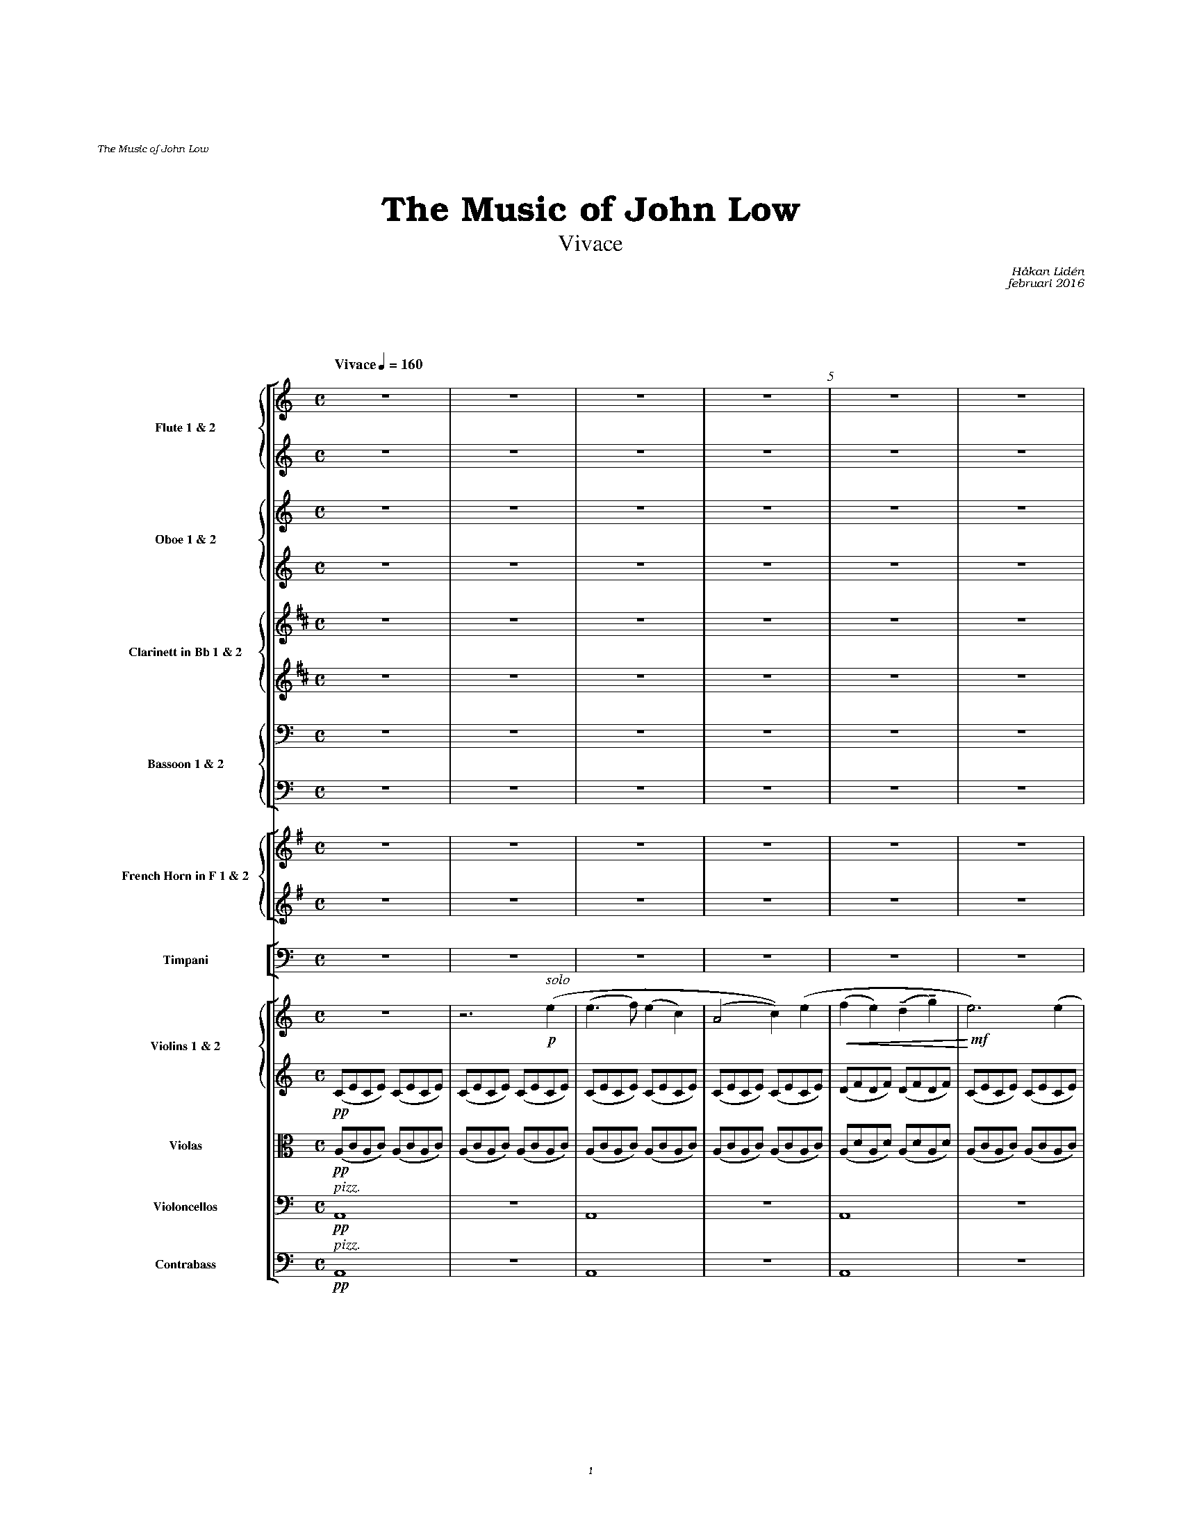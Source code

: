 %%beginps
% -- glissendo
/gliss{	% usage: x2 y2 x1 y1 gliss
	gsave exch 13 add exch 2 copy T 0 0 M
	exch 4 -1 roll exch sub 3 1 roll sub	% dx dy
	2 copy exch atan dup rotate	% dx dy alpha
	exch pop cos div		% len
% 	9 sub 0 RL			% simple line
	9 sub 0 8 3 -1 roll{		% squiggly line
		2 -1.15 2.30 150 30 arcn 4 0 T
		2 1.15 2.30 -150 -30 arc 4 0 T pop
	}for
	stroke grestore}!
%
% -- upper glissendo
/glissup{	% usage: x y glissup
	gsave T 5 0 T
	25 rotate 10 0 T 0 0 M
	0 8 8{
		2 -1.15 2.30 150 30 arcn 4 0 T
		2 1.15 2.30 -150 -30 arc 4 0 T pop
	}for
	stroke grestore}!
%
%%endps

% -- glissendo
%%deco -( 1 - 0 0 0
%%deco -) 1 gliss 0 0 0
%%deco - 1 glissup 0 2 10

%%deco sp 6 pf 20 0 0 sp
%%deco niente 6 pf 20 0 0 niente


%%setfont-1 Bookman-LightItalic 18
%%setfont-2 Times-LightItalic 15
%%titlefont Bookman-Demi 24
%%headerfont Bookman-LightItalic 7
%%footerfont Bookman-LightItalic 7
%%composerfont Bookman-LightItalic 8

%%topmargin 2.6cm
%%header "The Music of John Low		"
%%footer "	$P	"

%%staffsep 2.6cm
%staffnonote 0
%%indent 0.7cm
%%musicspace 1.6cm
%%autoclef 0
%%barnumbers 5
%%measurebox 0

%%abc-charset utf-8

X:1
T:The Music of John Low
%T:Miscatonic Symphony
%T:Autumn in Walden
%T:Symphony
%T:I
%T:The Music of John Low
T:Vivace
%C:Edgar Atkinsson
%C:Waltham, MA - 1897
C:Håkan Lidén
C:februari 2016
Q:"Vivace" 1/4=160
M:C
L:1/4
K:Am
%%scale 0.5
%%%%%%staves [{fl1 fl2} {ob1 ob2} {cl1 cl2} {fg1 fg2}] | [{cr1 cr2}] | [timp] | [{vl1 vl2} vla vlc]
%%staves [{fl1 fl2} {ob1 ob2} {cl1 cl2} {fg1 fg2}] | [{cr1 cr2}] | [timp] | [{vl1 vl2} vla vlc cb]
%%%%staves [{fl1 fl2} {ob1 ob2} {cl1 cl2} {fg1 fg2}] | [{cr1 cr2}] | [{vl1 vl2} vla vlc cb]
%%MIDI program 1 73 %Flute
%%MIDI program 2 73
%%MIDI program 3 68 %Oboe
%%MIDI program 4 68
%%MIDI program 5 71 %Clarinet
%%MIDI program 6 71
%%MIDI program 7 70 %Bassoon
%%MIDI program 8 70
%%MIDI program 9 60 %French Horn
%%MIDI program 10 60
%%MIDI program 11 47 %Timpani
%%MIDI program 12 40 %Violin
%%MIDI program 13 40
%%MIDI program 14 41 %Viola
%%MIDI program 15 42 %Cello
%%MIDI program 16 43 %Contrabass
%%%%%%%% WOODWIND
%%%% FL 1
V:fl1 nm="Flute 1 & 2" snm="Fl 1 & 2"
%PAGE 1
Z6 | 
%%footer "	$P	"
%PAGE 2
Z4 |"^ $115\''" Z3 |
%PAGE 3
Z7 |
%PAGE 4
"^ $130\''" Z | z3 !p!(e |!<(! (b>c' b)^g | (e2 !<)!!>(!c'))(c' | (b2 e))!>)! z | Z2|
%PAGE 5
Z | z3 !f! (e' | (e'>f') (e'c') |"^ $145\''"  (a2 e'))(e' | (f'e') d'g' | e'3) (e' | d'd' be' |
%PAGE 6
c'c' ac' | b2 (ab) |!>(! e3) !>)!(e' |!mf!!<(! (e'>f') (e'c') | (a2 e'))(e' | (f'e' d')g' |"^ $11'"!<)!!ff!e'3) (e' |
%PAGE 7
d'd' bd' | c'2 (e'g') | ^f'>f' b^d' | e'3) z | Z3 |
%PAGE 8
Z2 |"^ $11'15\''" Z7 | 
%PAGE 9
Z3 |"^ $11'30\''" Z5 | 
%PAGE 10
Z5 |"^ $11'45\''" Z3 | 
%PAGE 11
z/ !mf!(a/b/^c'/ d'/e'/^f'/g'/ | a'/g'/e'/^c'/ a/g/e/^c/ | d/e/^f/g/ a/b/a/^c'/ | d') z (g/^f/e/f/ |\
 g/^f/g/f/ g/f/g/f/ | g/^f/e/d/ e/f/g/a/ | b/a/b/a/ g/a/b/c'/ |"^ $12'" d'/c'/b/a/ g) z |
%PAGE 12
Z | z2 !pp!_B2- | B2 A2 | Z5 |
%PAGE 13
Z | "^ $12'15\''" Z7 |
%PAGE 14
Z3 | "^ $12'30\''" Z5 |
%PAGE 15
Z5 | "^ $12'45\''" Z2 |]
%
%%%% FL 2
V:fl2
%PAGE 1
Z6 | 
%PAGE 2
Z7 |
%PAGE 3
Z4 | z3 !mf!!<(!(e | (^g>a g)e | !<)!!f!(e2 a))(a |
%PAGE 4
^gg ^fg |!>(! e3)!>)!!p! z | Z5 |
%PAGE 5
Z | z3 !f!(e | (c'>d') (c'e) | (c2 a))(c' | (d'c') be' | c'3) (c' | bb ^gb |
%PAGE 6
aa fa | ^g2 (^fg) |!>(! e3) !>)!(e |!mf!!<(! (c'>d') (c'e) | (c2 a))(c' | (d'c' b)e' |!<)!!ff!  c'3) (c' |
%PAGE 7
af fg | (eg) (c'e') | ^d'>d' ba | ^g3) z | Z3 |
%PAGE 8
Z9 |  
%PAGE 9
Z8 |
%PAGE 10
Z7 |"^ $2Picc." z [V:fl2 transpose=12](g ea |
%PAGE 11
^fa bg | e^c AG | ^F A2) (A | d/c/B/A/ G) z| (B/A/B/A/ B/A/B/A/ | B/A/G/^F/ G/A/B/c/ | d/c/d/c/ d/^f/a/c'/ | b/a/g/^f/ g) z |
%PAGE 12
Z | z2 !pp!_B2- | B2 A2 | Z5 |
%PAGE 13
Z8 |
%
%%%% OB 1
V:ob1 nm="Oboe 1 & 2" snm="Ob 1 & 2"
%PAGE 1
Z6 | 
%PAGE 2
Z7 |
%PAGE 3
Z4 | z3 !mf!!<(!(e | (b>c' b)^g | !<)!!f!(e2 c'))(c'|
%PAGE 4
bb ab |!>(! e3)!>)!!p! z | Z5 |
%PAGE 5
Z | z3 !f!(e | (e>f) (ec) | (A2 e))(e | (fe) dg | e3) (e | dd Be |
%PAGE 6
cc Ac | B2 (AB) |!>(! E3) !>)!(e |!mf!!<(! (e>f) (ec) | (A2 e))(e | (fe d)g |!<)!!ff! e3) (e |
%PAGE 7
dd Bd | c2 (eg) | ^f>f B^d | e3) z | !p!!<(!e4- | e4- |!<)!!mf! !>(!e4- |
%PAGE 8
e3 !>)!!pp!z | Z8 |
%PAGE 9
Z8 |
%PAGE 10
Z8 |
%PAGE 11
Z4 | z2 !mf!D2 | G3 ^F | EG ^FA | G2 BG |
%PAGE 12
A^c eg | ^fa2 A- | Ag e^c | d3 z | Z4 |
%PAGE 13
Z8 |
%
%%%% OB2
V:ob2
%PAGE 1
Z6 | 
%PAGE 2
Z7 |
%PAGE 3
Z7 |
%PAGE 4
Z | z3 !p!(e |!<(! (^g>a g)e | (e2 !<)!!>(!a))(a | (^g2 e))!>)! z | Z2 | 
%PAGE 5
Z | z3 !f!(e | (c>d) (cA) | (E2 c))(c | (dc) Be | c3) (c | BB ^GB |
%PAGE 6
AA FA | ^G2 (^FG) |!>(! E3) !>)!(e |!mf!!<(! (c>d) (cA) | (E2 c))(c | (dc B)e |!<)!!ff! c3) (c |
%PAGE 7
AF FG | (EG) (ce) | ^d>d BA | ^G3) z | !p!!<(!^G4- | (G2 (A2) |!<)!!mf! !>(!^G4)- |
%PAGE 8
G3 !>)!!pp!z | Z8 |
%PAGE 9
Z3 |"^ $2Eng. horn (in C)" z2 !mf!(D2 | d3!<(! c | BG ce |!<)!!f! d2!>(! ec | !>)!!mf!B2) (dB | 
%PAGE 10
A B2 G | ^FA GE | DE E^F | !>(!D3)!>)!!p! z | Z4 | 
%PAGE 11
Z8 |
%PAGE 12
Z8 |
%PAGE 13
Z8 |
%
%%%% CL 1
V:cl1 transpose=-2 nm="Clarinett in Bb 1 & 2" snm="Cl 1 & 2"
%PAGE 1
[K:Bm]Z6 | 
%PAGE 2
Z7 |
%PAGE 3
Z4 | z2 !mf!(C/F/C/F/) |!<(! (C/F/C/F/) (C/F/C/F/) |!<)!!f! (C/F/C/F/) (D/F/D/F/) |
%PAGE 4
(C/F/C/F/) (C/F/C/F/) |!>(! (C/F/C/F/ C)!>)!!p! z |!<(! c4- | c2 !<)!!>(!(d2 | c3)!>)! z | z3 !p!!<(!c- | !<)!!>(!c3 !>)!z |
%PAGE 5
Z2 | !f!(D/F/D/F/) (D/F/D/F/) | (D/F/D/F/) (D/F/D/F/) | (D/G/D/G/) (E/G/E/G/) | (D/F/D/F/) (D/F/D/F/) | (E/G/E/G/) (E/F/C/F/ |
%PAGE 6
D) z (D/G/D/F/) | (E/G/E/G/) (^E/^G/E/G/) | !>(!(F/^A/F/A/ F)!>)! z |!mf!!<(! (D/F/D/F/) (D/F/D/F/) | (D/F/D/F/) (D/F/D/F/) | (D/G/D/G/) (E/G/E/G/) |!<)!!ff! (D/F/D/F/) (D/F/D/F/) |
%PAGE 7
(D/E/D/E/) (C/E/C/E/)| (D/F/D/F/ D) z | (C/^E/C/E/) (C/E/C/E/) | (C/F/C/F/ C) z | !p!!<(!c4- | (c2 (d2) |!<)!!mf! !>(!c4)- |
%PAGE 8
c3 !>)!!pp!z | Z4 | !pp!!<(!(B4 | =c4 |!<)!!mp! !>(!B4- | B3) !>)!!pp!z |
%PAGE 9
Z8 |
%PAGE 10
Z3 | !p!!<(!(^GA B^B | c)!<)! !mf!(e2 d | cA df | e^g ^eg | f)(a fb | 
%PAGE 11
^gb c'a | f^d BA | ^GB2 B, | E3) z | Z3 | z2 !mf!c'/b/a/^g/ |
%PAGE 12
f/^d/B/A/ F/^D/B,/D/ | E/F/^G/B/ e/^g/b/c'/ | ^d'/e'/d'/c'/ b/f/^d/f/ | ^g z3 | Z3 |
%PAGE 13
Z8 |
%
%%%% CL 2
V:cl2 transpose=-2
%PAGE 1
[K:Bm]Z6 | 
%PAGE 2
Z7 |
%PAGE 3
Z4 | z2 !mf!(^A,/C/A,/C/) |!<(! (^A,/C/A,/C/) (A,/C/A,/C/) |!<)!!f! (^A,/C/A,/C/) (B,/D/B,/D/) |
%PAGE 4
(^A,/C/A,/C/) (A,/C/A,/C/) |!>(! (^A,/C/A,/C/ A,)!>)!!p! z |!<(! ^A4- | A2 !<)!!>(!(B2 | ^A3)!>)! z | z3 !p!!<(!^A- | !<)!!>(!A3 !>)!z |
%PAGE 5
Z2 | !f!(B,/D/B,/D/) (B,/D/B,/D/) | (B,/D/B,/D/) (B,/D/B,/D/) | (B,/E/B,/E/) (C/E/C/E/) | (A,/D/A,/D/) (A,/D/A,/D/) | (C/E/C/E/) (^A,/C/A,/C/) |
%PAGE 6
(B,/D/B,/D/ B,) z | (C/E/C/E/) (C/^E/C/B,/) | !>(!(^A,/C/A,/C/ A,)!>)! z |!mf!!<(! (B,/D/B,/D/) (B,/D/B,/D/) | (B,/D/B,/D/) (B,/D/B,/D/) | (B,/E/B,/E/) (C/E/C/E/) |!<)!!ff! (A,/D/A,/D/) (A,/D/A,/D/) |
%PAGE 7
(B,/D/B,/D/) (A,/C/A,/C/) | (A,/D/A,/D/) (B,/D/B,/D/ | B,) z (B,/C/B,/C/) | (^A,/C/A,/C/ A,) z | !p!!<(!F4- | F4- |!<)!!mf! !>(!F4- |
%PAGE 8
F3 !>)!!pp!z | Z4 | !pp!!<(!(^D4 | E4- |!<)!!mp! !>(! E4- | E3) !>)!!pp!z|
%PAGE 9
Z8 |
%PAGE 10
Z4 | z !mf!(c2 B | AC Fd | cB ^GB | A)(f ^d2 |
%PAGE 11
e^g af | ^dB F^D | ECB,A, | ^G,3) z | Z3 | z2 !mf!a/^g/f/e/ |
%PAGE 12
^d/B/A/F/ ^D/B,/A,/B,/ | ^G,/B,/E/^G/ B/e/^g/a/ | b/c'/b/a/ f/^d/B/d/ | e z3 | Z4 | 
%PAGE 13
Z8 |
%
%%%% FG 1
V:fg1 clef=basso nm="Bassoon 1 & 2" snm="Bsn 1 & 2"
%PAGE 1
Z6 | 
%PAGE 2
Z7 |
%PAGE 3
Z5 | !mf!!tenuto!^G, !tenuto!G,2 !tenuto!G, | !tenuto!^G,(G, A,)!tenuto!A, |
%PAGE 4
!tenuto!^G, !tenuto!G,2 !tenuto!G, | !>(!^G,3 !>)!!p!z |!<(! E4- | E2 !<)!!>(!E2- | E3!>)! z | z3 !p!!<(!E- | !<)!!>(!E3 !>)!z |
%PAGE 5
Z2 | !f!!tenuto!A, !tenuto!A,2 !tenuto!A, | !tenuto!A, "^ $2simile"A,2 A, | F,(F, G,)G, | G, G,2 G, | A,(A, ^G,)G, |
%PAGE 6
A, A,2 A, | B, (B, ^F,) F, | !>(!^G, G,2!>)! G, |!mf!!<(! A, A,2 A, | A, A,2 A, | F,(F, G,)G, |!<)!!ff! G, G,2 G, |
%PAGE 7
A, (A, G,) G, | G, (G, A,) A, | A, A,2 A, | B,3 z | Z3 |
%PAGE 8
Z5 | !pp!!<(!(E,2 A,2- | A,2 G,2 |!<)!!mp! !>(!^F,4- | F,3) !>)!!pp!z |
%PAGE 9
Z8 |
%PAGE 10
Z4 | !p!(G,3 A, | B,2 C2 | !<(! B,2 A,2 | !<)!!mf!G,2) z2 |
%PAGE 11
A,2 G,2- | G,2 E,2 | ^F,2 G,E, | D,3 z | Z4 |
%PAGE 12
Z8 |
%PAGE 13
Z8 |
%
%%%% FG 2
V:fg2 clef=basso
%PAGE 1
Z6 | 
%PAGE 2
Z7 |
%PAGE 3
Z5 | !mf!!tenuto!E, !tenuto!E,2 !tenuto!E, | !tenuto!E,(E, A,,)!tenuto!A,, |
%PAGE 4
!tenuto!E, E,2 E, | !>(!E,3 !>)!!p!z |!<(! E,4- | E,2 !<)!!>(!(A,2 | E,3)!>)! z | z3 !p!!<(!E,- | !<)!!>(!E,3 !>)!z |
%PAGE 5
Z2 | !f!!tenuto!C, !tenuto!C,2 !tenuto!C, |  !tenuto!C, "^ $2simile"C,2 C, | C,(C, B,,)B,, | C, C,2 C, | D,(D, E,)E, |
%PAGE 6
F, F,2 A,, | D, (D, ^D,) D, | !>(!E, E,2!>)! E, |!mf!!<(! C, C,2 C, |  C, C,2 C, | D,(D, B,,)B,, |!<)!!ff! C, C,2 C, |
%PAGE 7
C, (C, B,,) B,, | C, B,, A,,2 | B,, B,,2 B,, | E,,3 z | Z3 |
%PAGE 8
Z5 | !pp!!<(!(A,,4 | G,,4 |!<)!!mp! !>(!D,4- | D,3) !>)!!pp!z | 
%PAGE 9
Z8 |
%PAGE 10
Z4 | !p!(G,,4 | G,2 C,2 | !<(!D,2 B,,2 | !<)!!mf!E,2) A,,2 |
%PAGE 11
D,2 E,2 | A,,4 | D,2 A,,2 | D,3 z | Z4 |
%PAGE 12
Z8 |
%PAGE 13
Z8 |
%
%%%%%%%% BRASS
%%%% CR 1
V:cr1 transpose=-7 nm="French Horn in F 1 & 2" snm="Hrn 1 & 2"
%PAGE 1
[K:Em]Z6 | 
%PAGE 2
Z7 |
%PAGE 3
Z5 | !mf!!tenuto!B !tenuto!B2 !tenuto!B | !tenuto!B!tenuto!B2 !tenuto!B |
%PAGE 4
!tenuto!B !tenuto!B2 !tenuto!B | !>(!B3 !>)!!p!z | Z5 |
%PAGE 5
Z2 | !f!!tenuto!B !tenuto!B2 !tenuto!B | !tenuto!B "^ $2simile"B2 B | c(c A)A | B B2 B | c(c B)B |
%PAGE 6
c c2 B | c (c F) F | !>(!F F2!>)! F |!mf!!<(! B B2 B | B B2 B | c(c A)A |!<)!!ff! B B2 B |
%PAGE 7
c c2 c | B B2 A | ^A A2 A | B3 z | Z3 |
%PAGE 8
z3 !p!!<(! (B | (f>g f)^d | (B2!<)!!mf! g))(g |!>(! ff ef | B3) !>)!!p!z | Z3 | z3 !mf!(!open!A |
%PAGE 9
!open!e4- | e3) (!open!A | !open!e4- | e) z3 | Z4 |
%PAGE 10
Z4 | !p!(A4- | A2 B2 | !<(!F2 ^A2 | !<)!!mf!B2) z2 |
%PAGE 11
A2 F2 | ^G4 | A2 B2 | ^c3 z | Z4 |
%PAGE 12
Z8 |
%PAGE 13
Z8 |
%
%%%% CR 2
V:cr2 transpose=-7
%PAGE 1
[K:Em]Z6 | 
%PAGE 2
Z7 |
%PAGE 3
Z5 | !mf!!tenuto!B, !tenuto!B,2 !tenuto!B, | !tenuto!B,(B, E)!tenuto!E |
%PAGE 4
!tenuto!B, !tenuto!B,2 !tenuto!B, | !>(!B,3 !>)!!p!z | Z5 |
%PAGE 5
Z2 | !f!!tenuto!E !tenuto!E2 !tenuto!E | !tenuto!E "^ $2simile"E2 E | E(E F)F | G G2 G | F F2 F |
%PAGE 6
G C2 B, | C (C E) E | !>(!B, B,2!>)! B, |!mf!!<(! E E2 E | E E2 E | E(E F)F |!<)!!ff! G G2 G |
%PAGE 7
C (C D) D | G G2 B, | ^C C2 C | ^D3 z | Z3 |
%PAGE 8
z3 !p!!<(! (B | (^d>e d)B | (B2!<)!!mf! e))(e |!>(! ^dd ^cd | B3) !>)!!p!z | Z4 |
%PAGE 9
z3 !p!!+!(A | !+!e4- | e) z3 | Z5 |
%PAGE 10
Z4 | !p!(F3 E | D4 | !<(!^C2 F2- | !<)!!mf!F2) z2 |
%PAGE 11cd 
^C2 D2 | E4- | E4- | E3 z | Z4 |
%PAGE 12
Z8 |
%PAGE 13
Z8 |
%
%%%%%%%% TIMPANI
V:timp clef=basso nm="Timpani" snm="Tmp"
%PAGE 1
Z6 | 
%PAGE 2
Z7 |
%PAGE 3
Z7 |
%PAGE 4
Z6 | !pp!!trill!!trill(!E,4- |
%PAGE 5
!<(!E,4- | E,4 !<)!| !sfz!"_ $2l. v."!trill)!A,,2 z2 | Z | !f!"_ $2l. v."A,,2 z2 | Z | D,2 E,2 |
%PAGE 6
A,,4 | D,2 z2 | E, E,/>E,/ E, E, | !sfz!!mp!!<(!!trill!!trill(!(A,,4 | !<)!!f!"_ $2l. v."!trill)!A,,2) z2 | Z2 | 
%PAGE 7
Z3 | !mf!!trill!!trill(!!<(!E,2- !<)!!>(!E,2-  | !>)!!ppp!"_ $2l. v."!trill)!E,2 z2 | Z2 |
%PAGE 8
Z |!trill!y!trill(!!pppp!!<(!E,4- | E,4- !<)!|!pp!!>(!E,4- | E,2- !>)!!pppp!!trill)!E, z | Z4 |
%PAGE 9
!trill!!trill(!D,4- | D,4- | D,4- | !trill)!D,"_ $2l. v." z3 | Z4 |
%PAGE 10
Z8 |
%PAGE 11
Z8 |
%PAGE 12
Z8 |
%PAGE 13
Z8 |
%%%%%%%% STRINGS
%%%% VL 1
V:vl1 nm="Violins 1 & 2" snm="Vl 1 & 2"
%PAGE 1
Z | z3 "^ $2solo"!p!(e | (e>f) (ec) | (A2 c))(e | 
%PAGE 2
!<(!(fe) (!tenuto!d!tenuto!g) | !<)!!mf!e3) (e | dd Be | c!>(!c (Ac) | B2 AB | !>)!!p!E3) !<(!(e | (e>f) (ec) | !<)!!mf!(A2 c))(e | !<(!(fe d)g!<)! |
%PAGE 3
!f!e3) (e | dd Bd | !<(!c2 (eg) | !<)!^f>f B^d | !>(!e3) !>)!"^ $2tutti"!mf!!<(!(e | (b>c' b)^g | !<)!!f!(e2 c'))(c' |
%PAGE 4
bb ab | !>(!e3) !>)!!p!z | Z | "^ $2solo"!upbow!!mp!!<(!(b2 c')(c' |!<)!!>(!b3) (!downbow!(c' |!>)!!p! b)>!<(!!upbow!(a ^g/a/b/g/) | !<)!!mf!e>)!p!!<(!"^ $2tutti"((!upbow!a ^g/a/b/g/) | 
%PAGE 5
e) (!tenuto!e2 !tenuto!e) | !<)!!f!!tenuto!e!tenuto!e !tenuto!e(e | (e>f) (ec) | (A2 e))(e | (fe) (!tenuto!d!tenuto!g) | e3) (e | dd Be |
%PAGE 6
cc Ac | B2 (AB) |!>(! E3) !>)!(e |!mf!!<(! (e>f) (ec) | (A2 e))(e | (fe d)g |!<)!!ff! e3) (e |
%PAGE 7
dd Bd | c2 (eg) | ^f>f B^d | e3) !sp!(e |!<(! (b>c' b)^g | (e2 c'))(c'!<)! |!f! b!>(!b ab | 
%PAGE 8
e3)!>)!!pp! z | Z3 | z3 !p!!<(!(e | (a>_b a)^f | (d2 _b))(b |!<)!!mf! !>(!aa ga | d3) !>)!!pp!z |
%PAGE 9
Z4 | !p!!upbow!(G4-!<(! | G4 |!<)!!mf!!>(! (^F4 | G3)!>)!!p! z |
%PAGE 10
(e4 | d4 | d e2 ^f | d3) z | Z3 | !mf!G/A/B/^c/ ^d/e/^f/g/ |
%PAGE 11
a/^/f/g/a/ b/^c'/d'/e'/ | ^f'/e'/^c'/a/ g/e/^c/A/ | ^F/A/d/e/ ^f/g/e/^c/ | d/e/d/c/ B/A/G/^F/ | G z3 | Z3 |
%PAGE 12
Z3 | D^F AB | ce2 d | cA df | ea ^gb | ae ^gb | 
%PAGE 13
a^g ab | d'c' a^g | b3 b | ba =ge | a3 b | ba ge | a3 b | ba c'e' |
%PAGE 14
g'^f' e'g' | ^f'a2 e' | e'^f2 d' | c'e2 b | ac g^f | ed c'3/2^f/ | ^f2 g2- | g2 ^f2 |
%PAGE 15
^f2 g2- | g2 ^f2 | ^f4- | f4- | f4 | ^g4 | a3 z |]
% 
%%%% VL 2
V:vl2
%PAGE 1
!pp!(C/E/C/E/) (C/E/C/E/) | (C/E/C/E/) (C/E/C/E/) | (C/E/C/E/) (C/E/C/E/) | (C/E/C/E/) (C/E/C/E/) | 
%PAGE 2
(D/F/D/F/) (D/F/D/F/) | (C/E/C/E/) (C/E/C/E/) | (B,/E/B,/E/) (B,/E/B,/E/) | (C/E/C/E/) (C/E/C/E/) | \
(B,/^D/B,/D/) (B,/D/B,/D/) | (B,/E/B,/E/) (B,/E/B,/E/) | (C/E/C/E/) (C/E/C/E/) | (C/E/C/E/) (C/E/C/E/) | !<(!(D/F/D/F/) (D/G/D/G/)!<)! |
%PAGE 3
!mf!(C/E/C/E/) (C/E/C/E/) | (D/F/D/F/) (D/E/D/E/) | !<(!(C/E/C/E/) (C/E/C/E/) | !<)!(B,/!>(!^D/B,/D/) (B,/D/B,/D/) | (B,/E/B,/E/!>)!!p! B,) !mf!!<(!(e | (^g>a g)B | !<)!!f!(e2 a))(a | 
%PAGE 4
^gg ^fg | !>(!e3) !>)!!p!z | Z2 | z3 !p!!<(!(E | !<)!!>(!^G3)  !>)!z | z3 !p!^G- |
%PAGE 5
!<(!^G (!tenuto!G2 !tenuto!G) | ^G!<)! !f!!tenuto!E !tenuto!E (E | (c>d) (cE) | (C2 A))(c | (dc) (!tenuto!B!tenuto!e) | c3) (c | BB ^GB |
%PAGE 6
AA FA | ^G2 (^FG) |!>(! E3) !>)!(E |!mf!!<(! (c>d) (cE) | (C2 A))(c | (dc B)e |!<)!!ff! c3) (c |
%PAGE 7
AF FG | (EG) (ce) | ^d>d BA | ^G3) !sp!(e |!<(! (^g>a g)e | (e2 a))(a!<)! |!f! ^g!>(!g ^fg | 
%PAGE 8
e3) !>)!!pp!z | Z3 | z3 !p!!<(!(e | (^c>d c)A | (_B2 g))(g |!<)!!mf! !>(!^ff ef | d3) !>)!!pp!z |
%PAGE 9
Z4 | !p!!upbow!((B,4-!<(! | B,2 C2) |!<)!!mf!!>(! (C4 | B,3))!>)!!p! z |
%PAGE 10
(A4 | ^F2 G2 | G2 E2 | ^F3) z | Z2 | z2 !mf!^C/^D/E/^F/ | G/^F/G/A/ B/^c/^d/e/ |
%PAGE 11
^f/A/B/^c/ d/e/f/g/ | a/g/e/^c/ A/G/E/^C/ | D/E/^F/G/ A/B/A/G/ | ^F z3 | Z4 |
%PAGE 12
Z4 | A c2 B | AE Bd | cc Bd | cA Bd |
%PAGE 13
ce ^f^g | ba ee | g3 g | g^f ec | c3 g | g^f ec | c3 d | dc eg |
%PAGE 14
ba gb | a c2 g | g A2 ^f | e A2 d | cE BA | G^F ^f3/2^A/ | ^A2 B2- | B2 "^ $2div."c2 & x2 A2 |
%PAGE 15
c2 B2 &A2 B2 |[c4^F4] | [A4^F4]- | [A4F4]- | [A4F4] | [^G4D4] |"^ $2unis." (C/E/C/E/) (C/E/C/E/) |]
%
%%%% VLA
V:vla clef=alto nm="Violas" snm="Vla"
%PAGE 1
!pp!(A,/C/A,/C/) (A,/C/A,/C/) | (A,/C/A,/C/) (A,/C/A,/C/) | (A,/C/A,/C/) (A,/C/A,/C/) | (A,/C/A,/C/) (A,/C/A,/C/) | 
%PAGE 2
(A,/D/A,/D/) (A,/D/A,/D/) | (A,/C/A,/C/) (A,/C/A,/C/) | (^G,/B,/G,/B,/) (G,/B,/G,/B,/) | (A,/C/A,/C/) (A,/C/A,/C/) |\
(A,/B,/A,/B,/) (A,/B,/A,/B,/) | (^G,/B,/G,/B,/) (G,/B,/G,/B,/) |  (A,/C/A,/C/) (A,/C/A,/C/) |  (A,/C/A,/C/) (A,/C/A,/C/) | !<(!(A,/D/A,/D/) (B,/D/B,/D/)!<)! |
%PAGE 3
!mf!(G,/C/G,/C/) (G,/C/G,/C/) | (B,/D/B,/D/) (B,/D/B,/D/) | !<(!(A,/C/A,/C/) (A,/C/A,/C/) | !<)!(A,/!>(!B,/A,/B,/) (A,/B,/A,/B,/) | (^G,/B,/G,/B,/!>)!!p!G,) z |\
!mf!!<(!!tenuto![EB,] !tenuto![EB,]2 !tenuto![EB,] | !<)!!f!!tenuto![EB,]([EB,] [EA,])!tenuto![EA,] |
%PAGE 4
!tenuto![EB,] !tenuto![EB,]2 !tenuto!!upbow![EB,] | !>(![EB,]3 !>)!!p!z | Z2 | z3 !p!!<(!(A, | !<)!!>(!E,3) !>)!z | z3 !p!B,- |
%PAGE 5
!<(!B, (!tenuto!B,2 !tenuto!B,) | B,!<)! !f!!tenuto!E, !tenuto!E, (E, | (E>F) (EC) | (A,2 E))(E | (FE) (!tenuto!D!tenuto!G) | E3) (E | DD B,E |
%PAGE 6
CC A,C | B,2 (A,B,) |!>(! E,3) !>)!(E |!mf!!<(! (E>F) (EC) | (A,2 E))(E | (FE D)G |!<)!!ff! E3) (E |
%PAGE 7
DD B,D | C2 (EG) | ^F>F B,^D | E3) z | Z |!p!!<(! (!upbow!(D2 C2) |!<)!!mf! !>(!B,3) !>)!!pp!z |
%PAGE 8
Z6 | !pp!!<(!!upbow!(_B,4 |!<)!!mp! !>(!A,3) !>)!!pp!z | Z |
%PAGE 9
Z4 | !p!!upbow!((D,4- | D,2 E,2) | !<(!D,4 | D,3)!<)!!mf! z | 
%PAGE 10
(^C3 E | D2 B,2 | D2 ^C2 | D3) z | Z2 |!mf! ^F,/G,/A,/B,/ ^C/^D/E/^F/ | G/^F/G/A/ B/E/F/G/ |
%PAGE 11
A z3 | Z | z2 z/B/A/G/ | ^F/E/D/C/ B,/A,/G,/^F,/ | G, z3 | Z3 |
%PAGE 12
Z3 | D,^F, A,B, | C E2 D | CA, DF | EA ^GB | AE ^GB |
%PAGE 13
A^G AB | dc A^G | B3 B | BA =GE | A3 B | BA GE | A3 B |[V:vla clef=treble] BA ce |
%PAGE 14
g^f eg | ^fA2 e |[V:vla clef=alto] e^F2 d | c E2 B | AC G^F | ED c3/2^F/ | ^F2 G2- | G2 ^F2 |
%PAGE 15
^F2 D2 |"^ $2div." D4- & A,4- | D4 & A,2 C2 | [^D4B,4]- | [D4B,4] | [E4B,4] |"^ $2unis." (A,/C/A,/C/) (A,/C/A,/C/) |]
%
%%%% VLC
V:vlc clef=basso nm="Violoncellos" snm="Vlc"
%PAGE 1
!pp!"^ $2pizz."A,,4 | Z | A,,4 | Z |
%PAGE 2
A,,4 | Z | D,,2 E,,2 | A,,4 | B,,4 | E,,4 | A,,4 | A,,4 | !<(!F,,2 G,,2!<)! | 
%PAGE 3
!mf!C,4  | D,2 E,2 | A,,4 | B,,4 | E,2 [V:vlc clef=tenor] z "^ $2arco"  !mf!!<(!(E | (B>c B)^G | !<)!!f!E2 c)(c |
%PAGE 4
BB AB | !>(!E3) !>)!!p!z | Z2 | z3 [V:vlc clef=basso] !p!!<(!(C | !<)!!>(!B,3) !>)!z | z3 !p!E,- |
%PAGE 5
!<(!E, (!tenuto!E,2 !tenuto!E,)  | !tenuto!E,!<)! !f!!tenuto!E,, !tenuto!E,, !tenuto!E,, | (A,,2 !downbow!A,2- | A,2 G,2 | F,2 G,2 | C,3) (C, | D,2 E,^G,, | 
%PAGE 6
!upbow!A,, F,2 E, | D,2 ^D,2 | !>(!!tenuto!E,)!tenuto!=D, !tenuto!C,!>)!!tenuto!B,, |!mf!!<(! (A,,2 !downbow!A,2- | A,2 A,2 | D,2 G,2 |!<)!!ff! C,3) (C, |
%PAGE 7
F,2 G,2 | (C,B,,) A,,2 | B,,3 B,, | E,,3) z | Z |!p!!<(! (!upbow!(E,2 A,2) |!<)!!mf! !>(!E,3) !>)!!pp!z |
%PAGE 8
Z6 | !pp!!<(!!upbow!(G,,4 |!<)!!mp! !>(!D,3) !>)!!pp!z | Z |
%PAGE 9
Z4 | !p!!upbow!(G,,4- | G,,4 | !<(!G,,4 | G,,2)!<)!!mf! (G,2 |
%PAGE 10
A,,2 B,,^C, | D,2 G,2 | A,2 A,,2 | D,3) z | !mf!G,,/^F,,/G,,/F,,/ G,,/F,,/G,,/F,,/ | G,,/^F,,/G,,/A,,/ B,,/A,,/B,,/C,/ | D,/E,/^F,/G,/ A,/B,/^C/^D/ | E z3 |
%PAGE 11
Z3 | z2[V:vlc clef=tenor] D2 | d3 c | BG ce | d2 ec | B2 dB |  
%PAGE 12
A B2 G | ^FA GE | DE EA | D3 z |  A,2 B,2 | C2 D2 | E2 ^F ^G | A2 E2 |
%PAGE 13
A4- | A2 [V:vlc clef=basso] E2 | A,4- | A,2 E,2 | A,4- | A,2 E,2 | A,4- | A,2 [V:vlc clef=tenor] E2 |
%PAGE 14,
A4 | E4 | [V:vlc clef=basso] A,4 | E,4 | A,,4 | A,2 D,2 | G,4 | D,4 |
%PAGE 15
G,4 | D,4- | D,4 | B,,4- | B,,4 | E,,4 | A,,3 z |]
%
%%%% CB
V:cb transpose=-12 clef=basso nm="Contrabass" snm="Cb"
%PAGE 1
!pp!"^ $2pizz."A,,4 | Z | A,,4 | Z |
%PAGE 2
A,,4 | Z | D,2 E,2 | A,,4 | B,,4 | E,,4 | A,,4 | A,,4 | !<(!F,,2 G,,2!<)! |
%PAGE 3
!mf!C,4  | D,2 E,2 | A,,4 | B,,4 | E,2 z2 | "^ $2arco"!mf!!<(!E,4 | !<)!!f!(E,2 A,2) |
%PAGE 4
E,4- | !>(!E,3 !>)!!p!z | Z5 |
%PAGE 5
Z | z !f!!tenuto!E,, !tenuto!E,, !tenuto!E,, | (A,,2 !downbow!A,2- | A,2 G,2 | F,2 G,2 | C,3) (C, | D,2 E,^G,, | 
%PAGE 6
!upbow!A,, F,2 E, | D,2 ^D,2 | !>(!!tenuto!E,)!tenuto!=D, !tenuto!C,!>)!!tenuto!B,, |!mf!!<(! (A,,2 !downbow!A,2- | A,2 A,2 | D,2 G,2 |!<)!!ff! C,3) (C, |
%PAGE 7
F,2 G,2 | (C,B,,) A,,2 | B,,3 B,, | E,,3) z |  Z |!p!!<(! (!upbow!(E,2 A,2) |!<)!!mf! !>(!E,3) !>)!!pp!z |
%PAGE 8
Z6 | !pp!!<(!!upbow!(G,,4 |!<)!!mp! !>(!D,3) !>)!!pp!z | Z |
%PAGE 9
Z4 | !p!(G,,4- | G,,4 | !<(!G,,4 | !<)!!mf!G,,2) (G,2 |
%PAGE 10
A,,2 B,,^C, | D,2 G,2 | A,2 A,,2 | D,3) z | !mf!G,,/^F,,/G,,/F,,/ G,,/F,,/G,,/F,,/ | G,,/^F,,/G,,/A,,/ B,,/A,,/B,,/C,/ | D,/E,/^F,/G,/ A,/B,/^C/^D/ | E z3 |
%PAGE 11
Z4 | !mf!G,4- | G,2 C,2 | D,4 | G,4 |
%PAGE 12
A,4 | D,2 G,2 | A,4 | D2 B,2 | A,2 B,2 | C2 D2 |[V:cb clef=tenor] E2 ^F ^G | A2 E2 |
%PAGE 13,
A4- | A2 [V:cb clef=basso] E2 | A,4- | A,2 E,2 | A,4- | A,2 E,2 | A,4- | A,2 [V:cb clef=tenor] E2 |
%PAGE 14,
A4 | E4 | [V:cb clef=basso] A,4 | E,4 | A,,4 | A,2 D,2 | G,4 | D,4 |
%PAGE 15
G,4 | D,4- | D,4 | B,,4- | B,,4 | E,,4 | A,,3 z |]

